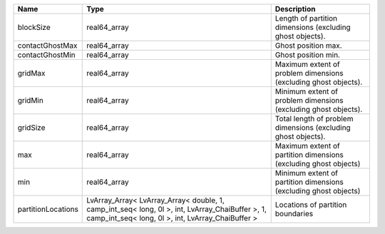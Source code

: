 

================== ==================================================================================================================================================== ================================================================ 
Name               Type                                                                                                                                                 Description                                                      
================== ==================================================================================================================================================== ================================================================ 
blockSize          real64_array                                                                                                                                         Length of partition dimensions (excluding ghost objects).        
contactGhostMax    real64_array                                                                                                                                         Ghost position max.                                              
contactGhostMin    real64_array                                                                                                                                         Ghost position min.                                              
gridMax            real64_array                                                                                                                                         Maximum extent of problem dimensions (excluding ghost objects).  
gridMin            real64_array                                                                                                                                         Minimum extent of problem dimensions (excluding ghost objects).  
gridSize           real64_array                                                                                                                                         Total length of problem dimensions (excluding ghost objects).    
max                real64_array                                                                                                                                         Maximum extent of partition dimensions (excluding ghost objects) 
min                real64_array                                                                                                                                         Minimum extent of partition dimensions (excluding ghost objects) 
partitionLocations LvArray_Array< LvArray_Array< double, 1, camp_int_seq< long, 0l >, int, LvArray_ChaiBuffer >, 1, camp_int_seq< long, 0l >, int, LvArray_ChaiBuffer > Locations of partition boundaries                                
================== ==================================================================================================================================================== ================================================================ 


